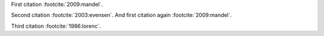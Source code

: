 First citation :footcite:`2009:mandel`.

.. footbibliography::

Second citation :footcite:`2003:evensen`.
And first citation again :footcite:`2009:mandel`.

.. footbibliography::

Third citation :footcite:`1986:lorenc`.

.. footbibliography::
